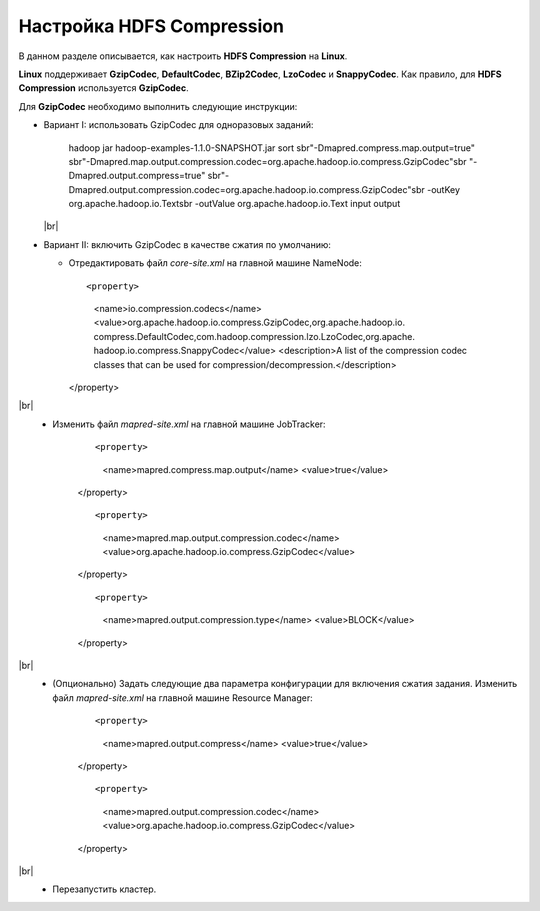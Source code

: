 Настройка HDFS Compression
--------------------------

.. |br| raw:: html

   <br />

В данном разделе описывается, как настроить **HDFS Compression** на **Linux**.

**Linux** поддерживает **GzipCodec**, **DefaultCodec**, **BZip2Codec**, **LzoCodec** и **SnappyCodec**. Как правило, для **HDFS Compression** используется **GzipCodec**. 

Для **GzipCodec** необходимо выполнить следующие инструкции:

+ Вариант I: использовать GzipCodec для одноразовых заданий:

     ::

     hadoop jar hadoop-examples-1.1.0-SNAPSHOT.jar sort sbr"-Dmapred.compress.map.output=true" sbr"-Dmapred.map.output.compression.codec=org.apache.hadoop.io.compress.GzipCodec"sbr "-Dmapred.output.compress=true" sbr"-Dmapred.output.compression.codec=org.apache.hadoop.io.compress.GzipCodec"sbr -outKey org.apache.hadoop.io.Textsbr -outValue org.apache.hadoop.io.Text input output 
  
  |br|
  
+ Вариант II: включить GzipCodec в качестве сжатия по умолчанию:  

  + Отредактировать файл *core-site.xml* на главной машине NameNode:
    
    ::
    
    <property>
      <name>io.compression.codecs</name>
      <value>org.apache.hadoop.io.compress.GzipCodec,org.apache.hadoop.io.
      compress.DefaultCodec,com.hadoop.compression.lzo.LzoCodec,org.apache.
      hadoop.io.compress.SnappyCodec</value>
      <description>A list of the compression codec classes that can be used
      for compression/decompression.</description>
    </property>
    
|br|
   + Изменить файл *mapred-site.xml* на главной машине JobTracker:
      
      ::
    
      <property> 
        <name>mapred.compress.map.output</name>
        <value>true</value>
      </property>  
    
      ::
 
      <property>  
        <name>mapred.map.output.compression.codec</name>
        <value>org.apache.hadoop.io.compress.GzipCodec</value>
      </property> 
      
      ::
 
      <property>
        <name>mapred.output.compression.type</name>      
        <value>BLOCK</value>
      </property>
      
|br|
   + (Опционально) Задать следующие два параметра конфигурации для включения сжатия задания. Изменить файл *mapred-site.xml* на главной машине Resource Manager:
      
      ::
    
      <property>      
        <name>mapred.output.compress</name>
        <value>true</value>
      </property>   
    
      ::
 
      <property>    
        <name>mapred.output.compression.codec</name> 
        <value>org.apache.hadoop.io.compress.GzipCodec</value>    
      </property>
      
|br|
   + Перезапустить кластер.   


   
  




















